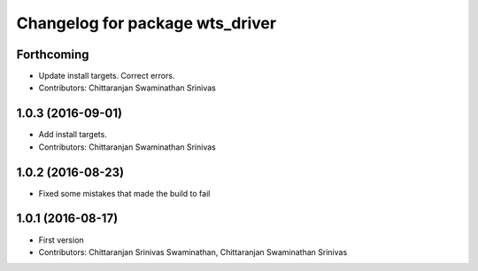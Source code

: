 ^^^^^^^^^^^^^^^^^^^^^^^^^^^^^^^^
Changelog for package wts_driver
^^^^^^^^^^^^^^^^^^^^^^^^^^^^^^^^

Forthcoming
-----------
* Update install targets. Correct errors.
* Contributors: Chittaranjan Swaminathan Srinivas

1.0.3 (2016-09-01)
------------------
* Add install targets.
* Contributors: Chittaranjan Swaminathan Srinivas

1.0.2 (2016-08-23)
------------------
* Fixed some mistakes that made the build to fail

1.0.1 (2016-08-17)
------------------
* First version
* Contributors: Chittaranjan Srinivas Swaminathan, Chittaranjan Swaminathan Srinivas
